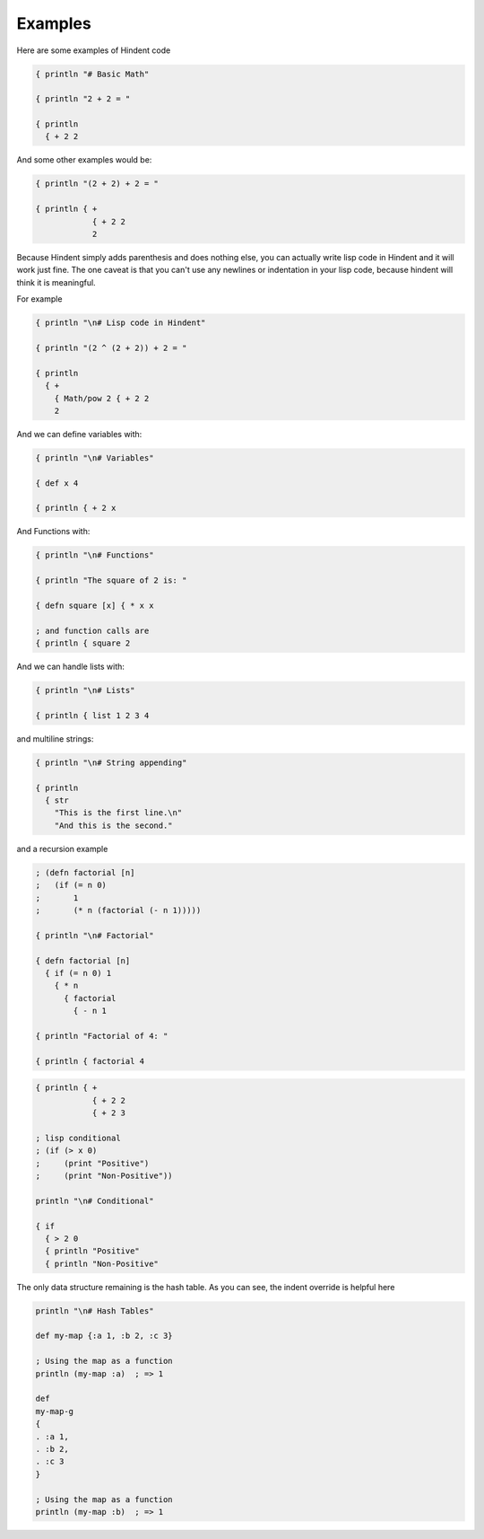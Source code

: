========
Examples
========

Here are some examples of Hindent code

.. code-block::

   { println "# Basic Math"
   
   { println "2 + 2 = "
   
   { println
     { + 2 2


And some other examples would be:

.. code-block::

   { println "(2 + 2) + 2 = "
   
   { println { +
               { + 2 2
               2
   


Because Hindent simply adds parenthesis and does
nothing else, you can actually write lisp code
in Hindent and it will work just fine. The one caveat
is that you can't use any newlines or indentation
in your lisp code, because hindent will think it is meaningful.

For example

.. code-block::

   { println "\n# Lisp code in Hindent"
   
   { println "(2 ^ (2 + 2)) + 2 = "
   
   { println
     { +
       { Math/pow 2 { + 2 2
       2

And we can define variables with:


.. code-block::

   { println "\n# Variables"
   
   { def x 4
   
   { println { + 2 x


And Functions with:

.. code-block::

   { println "\n# Functions"
   
   { println "The square of 2 is: "
   
   { defn square [x] { * x x
   
   ; and function calls are
   { println { square 2



And we can handle lists with:

.. code-block::

   { println "\n# Lists"
   
   { println { list 1 2 3 4


and multiline strings:

.. code-block::

   { println "\n# String appending"
   
   { println
     { str
       "This is the first line.\n"
       "And this is the second."


and a recursion example

.. code-block::

   ; (defn factorial [n]
   ;   (if (= n 0)
   ;       1
   ;       (* n (factorial (- n 1)))))
   
   { println "\n# Factorial"
   
   { defn factorial [n]
     { if (= n 0) 1
       { * n
         { factorial
           { - n 1
   
   { println "Factorial of 4: "
   
   { println { factorial 4


.. code-block::


   { println { +
               { + 2 2
               { + 2 3

   ; lisp conditional
   ; (if (> x 0)
   ;     (print "Positive")
   ;     (print "Non-Positive"))
   
   println "\n# Conditional"
   
   { if
     { > 2 0
     { println "Positive"
     { println "Non-Positive"

The only data structure remaining is the
hash table.  As you can see, the indent
override is helpful here

.. code-block::

   println "\n# Hash Tables"
   
   def my-map {:a 1, :b 2, :c 3}
   
   ; Using the map as a function
   println (my-map :a)  ; => 1
   
   def
   my-map-g
   {
   . :a 1,
   . :b 2,
   . :c 3
   }
   
   ; Using the map as a function
   println (my-map :b)  ; => 1

